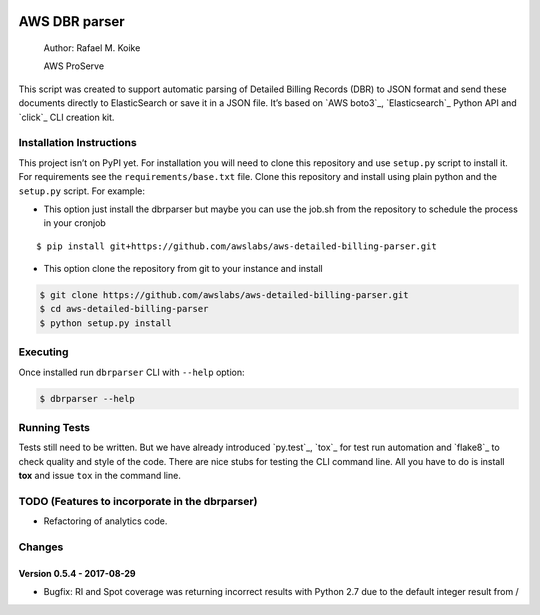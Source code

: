 .. image:: https://travis-ci.org/awslabs/aws-detailed-billing-parser.svg?branch=master
    :target: https://travis-ci.org/awslabs/aws-detailed-billing-parser


AWS DBR parser
==============

    Author: Rafael M. Koike

    AWS ProServe

This script was created to support automatic parsing of Detailed Billing
Records (DBR) to JSON format and send these documents directly to
ElasticSearch or save it in a JSON file. It’s based on `AWS boto3`_,
`Elasticsearch`_ Python API and `click`_ CLI creation kit.

Installation Instructions
------------------------

This project isn’t on PyPI yet. For installation you will need to clone
this repository and use ``setup.py`` script to install it. For
requirements see the ``requirements/base.txt`` file. Clone this
repository and install using plain python and the ``setup.py`` script.
For example:

-  This option just install the dbrparser but maybe you can use the
   job.sh from the repository to schedule the process in your cronjob

::

    $ pip install git+https://github.com/awslabs/aws-detailed-billing-parser.git

-  This option clone the repository from git to your instance and
   install

.. code:: bash

    $ git clone https://github.com/awslabs/aws-detailed-billing-parser.git
    $ cd aws-detailed-billing-parser
    $ python setup.py install

Executing
---------

Once installed run ``dbrparser`` CLI with ``--help`` option:

.. code:: bash

    $ dbrparser --help

Running Tests
-------------

Tests still need to be written. But we have already introduced
`py.test`_, `tox`_ for test run automation and `flake8`_ to check
quality and style of the code. There are nice stubs for testing the CLI
command line. All you have to do is install **tox** and issue ``tox`` in
the command line.

TODO (Features to incorporate in the dbrparser)
-----------------------------------------------

-  Refactoring of analytics code.

Changes
-------
Version 0.5.4 - 2017-08-29
~~~~~~~~~~~~~~~~~~~~~~~~~~

- Bugfix: RI and Spot coverage was returning incorrect results with Python 2.7 due to the default integer result from /


